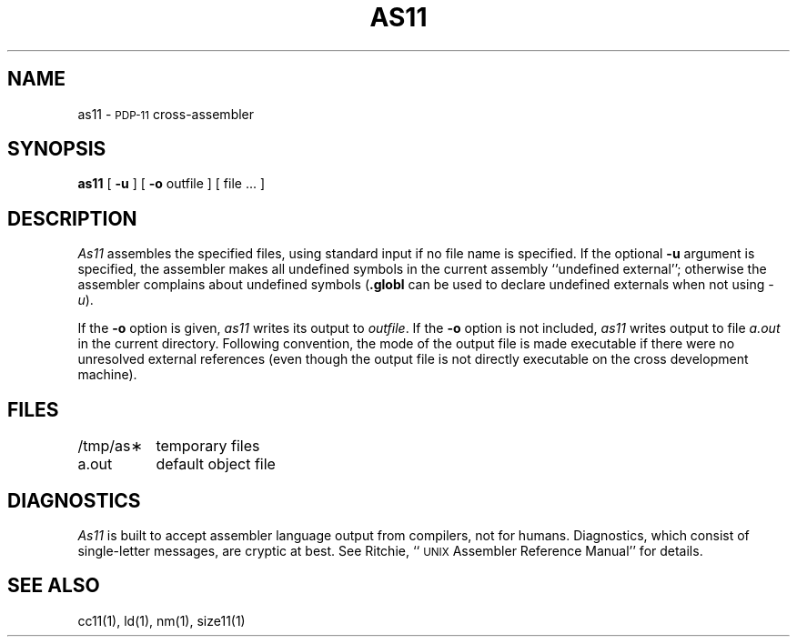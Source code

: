 .TH AS11 1
.SH NAME
as11 \- \s-2PDP-11\s0 cross-assembler
.SH SYNOPSIS
.B as11
[
.B \-u
] [
.B \-o
outfile ] [ file ... ]
.SH DESCRIPTION
.I As11
assembles the specified files, using standard input if no file
name is specified.
If the optional
.B \-u
argument is specified, the assembler makes all undefined symbols in
the current assembly ``undefined external''; otherwise the assembler
complains about undefined symbols (\f3.globl\f1 can be used to declare
undefined externals when not using \f2\-u\f1).
.PP
If the \f3\-o\f1 option is given,
\f2as11\f1 writes its output to \f2outfile\f1.
If the \f3\-o\f1 option is not included, \f2as11\f1 writes output
to file \f2a.out\f1 in the current directory.
Following convention,
the mode of the output file is made executable if there were no unresolved
external references (even though the output file is not directly
executable on the cross development machine).
.SH FILES
.ta 1.5i
/tmp/as\(**	temporary files
.br
a.out		default object file
.SH DIAGNOSTICS
\f2As11\f1 is built to accept assembler language output from
compilers, not for humans.
Diagnostics, which consist of single-letter messages,
are cryptic at best.
See Ritchie, ``\s-2UNIX\s0 Assembler Reference Manual'' for
details.
.SH "SEE ALSO"
cc11(1),
ld(1),
nm(1),
size11(1)

